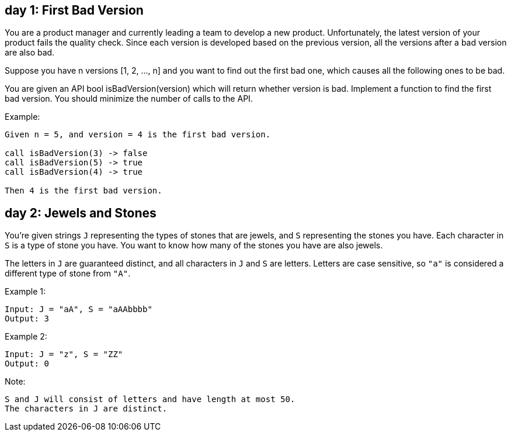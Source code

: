 == day 1: First Bad Version

You are a product manager and currently leading a team to develop a new product. Unfortunately, the latest version of your product fails the quality check. Since each version is developed based on the previous version, all the versions after a bad version are also bad.

Suppose you have n versions [1, 2, ..., n] and you want to find out the first bad one, which causes all the following ones to be bad.

You are given an API bool isBadVersion(version) which will return whether version is bad. Implement a function to find the first bad version. You should minimize the number of calls to the API.

Example:

[source]
----
Given n = 5, and version = 4 is the first bad version.

call isBadVersion(3) -> false
call isBadVersion(5) -> true
call isBadVersion(4) -> true

Then 4 is the first bad version.
----

== day 2: Jewels and Stones

You're given strings `J` representing the types of stones that are jewels, and `S` representing the stones you have.  Each character in `S` is a type of stone you have.  You want to know how many of the stones you have are also jewels.

The letters in `J` are guaranteed distinct, and all characters in `J` and `S` are letters. Letters are case sensitive, so `"a"` is considered a different type of stone from `"A"`.

Example 1:

[source]
----
Input: J = "aA", S = "aAAbbbb"
Output: 3
----
Example 2:

[source]
----
Input: J = "z", S = "ZZ"
Output: 0
----
Note:

    S and J will consist of letters and have length at most 50.
    The characters in J are distinct.

